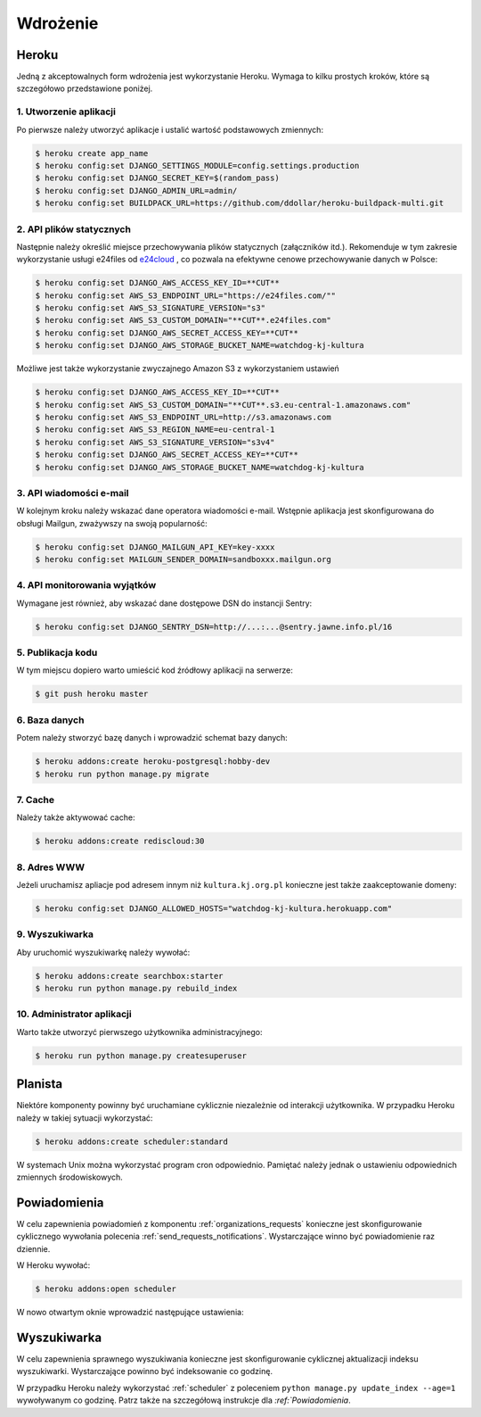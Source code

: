 .. _deploy:

*********
Wdrożenie
*********

Heroku
#############

Jedną z akceptowalnych form wdrożenia jest wykorzystanie Heroku. Wymaga to kilku prostych kroków, które są szczegółowo przedstawione poniżej.

1. Utworzenie aplikacji
-----------------------

Po pierwsze należy utworzyć aplikacje i ustalić wartość podstawowych zmiennych:

.. code-block:: bash

    $ heroku create app_name
    $ heroku config:set DJANGO_SETTINGS_MODULE=config.settings.production
    $ heroku config:set DJANGO_SECRET_KEY=$(random_pass)
    $ heroku config:set DJANGO_ADMIN_URL=admin/
    $ heroku config:set BUILDPACK_URL=https://github.com/ddollar/heroku-buildpack-multi.git

2. API plików statycznych
----------------------------------

Następnie należy określić miejsce przechowywania plików statycznych (załączników itd.). Rekomenduje w tym zakresie wykorzystanie usługi e24files od `e24cloud <https://panel.e24cloud.com/referal/GuFfaD31>`_ , co pozwala na efektywne cenowe przechowywanie danych w Polsce:

.. code-block:: bash

    $ heroku config:set DJANGO_AWS_ACCESS_KEY_ID=**CUT**
    $ heroku config:set AWS_S3_ENDPOINT_URL="https://e24files.com/""
    $ heroku config:set AWS_S3_SIGNATURE_VERSION="s3"
    $ heroku config:set AWS_S3_CUSTOM_DOMAIN="**CUT**.e24files.com"
    $ heroku config:set DJANGO_AWS_SECRET_ACCESS_KEY=**CUT**
    $ heroku config:set DJANGO_AWS_STORAGE_BUCKET_NAME=watchdog-kj-kultura

Możliwe jest także wykorzystanie zwyczajnego Amazon S3 z wykorzystaniem ustawień

.. code-block:: bash

    $ heroku config:set DJANGO_AWS_ACCESS_KEY_ID=**CUT**
    $ heroku config:set AWS_S3_CUSTOM_DOMAIN="**CUT**.s3.eu-central-1.amazonaws.com"
    $ heroku config:set AWS_S3_ENDPOINT_URL=http://s3.amazonaws.com
    $ heroku config:set AWS_S3_REGION_NAME=eu-central-1
    $ heroku config:set AWS_S3_SIGNATURE_VERSION="s3v4"
    $ heroku config:set DJANGO_AWS_SECRET_ACCESS_KEY=**CUT**
    $ heroku config:set DJANGO_AWS_STORAGE_BUCKET_NAME=watchdog-kj-kultura

3. API wiadomości e-mail
------------------------

W kolejnym kroku należy wskazać dane operatora wiadomości e-mail. Wstępnie aplikacja jest skonfigurowana do obsługi Mailgun, zważywszy na swoją popularność:

.. code-block:: bash

    $ heroku config:set DJANGO_MAILGUN_API_KEY=key-xxxx
    $ heroku config:set MAILGUN_SENDER_DOMAIN=sandboxxx.mailgun.org

4. API monitorowania wyjątków
-----------------------------

Wymagane jest również, aby wskazać dane dostępowe DSN do instancji Sentry:

.. code-block:: bash

    $ heroku config:set DJANGO_SENTRY_DSN=http://...:...@sentry.jawne.info.pl/16 

5. Publikacja kodu
------------------

W tym miejscu dopiero warto umieścić kod źródłowy aplikacji na serwerze:

.. code-block:: bash

    $ git push heroku master

6. Baza danych
--------------

Potem należy stworzyć bazę danych i wprowadzić schemat bazy danych:

.. code-block:: bash

    $ heroku addons:create heroku-postgresql:hobby-dev
    $ heroku run python manage.py migrate

7. Cache
--------

Należy także aktywować cache:

.. code-block:: bash

    $ heroku addons:create rediscloud:30

8. Adres WWW
-------------

Jeżeli uruchamisz apliacje pod adresem innym niż ``kultura.kj.org.pl`` konieczne jest także zaakceptowanie domeny:

.. code-block:: bash

    $ heroku config:set DJANGO_ALLOWED_HOSTS="watchdog-kj-kultura.herokuapp.com"

9. Wyszukiwarka
---------------

Aby uruchomić wyszukiwarkę należy wywołać:

.. code-block:: bash

    $ heroku addons:create searchbox:starter
    $ heroku run python manage.py rebuild_index

10. Administrator aplikacji
---------------------------

Warto także utworzyć pierwszego użytkownika administracyjnego:

.. code-block:: bash

    $ heroku run python manage.py createsuperuser

.. _scheduler:

Planista
########

Niektóre komponenty powinny być uruchamiane cyklicznie niezależnie od interakcji użytkownika. W przypadku Heroku należy w takiej sytuacji wykorzystać:

.. code-block:: bash

    $ heroku addons:create scheduler:standard

W systemach Unix można wykorzystać program cron odpowiednio. Pamiętać należy jednak o ustawieniu odpowiednich zmiennych środowiskowych.

Powiadomienia
#############

W celu zapewnienia powiadomień z komponentu :ref:`organizations_requests` konieczne jest skonfigurowanie cyklicznego wywołania polecenia :ref:`send_requests_notifications`. Wystarczające winno być powiadomienie raz dziennie.

W Heroku wywołać:

.. code-block:: bash

    $ heroku addons:open scheduler

W nowo otwartym oknie wprowadzić następujące ustawienia:

.. figure:: _images/heroku_scheduler.png

Wyszukiwarka
############

W celu zapewnienia sprawnego wyszukiwania konieczne jest skonfigurowanie cyklicznej aktualizacji indeksu wyszukiwarki. Wystarczające powinno być indeksowanie co godzinę.

W przypadku Heroku należy wykorzystać :ref:`scheduler` z poleceniem ``python manage.py update_index --age=1`` wywoływanym co godzinę. Patrz także na szczegółową instrukcje dla `:ref:`Powiadomienia`. 
